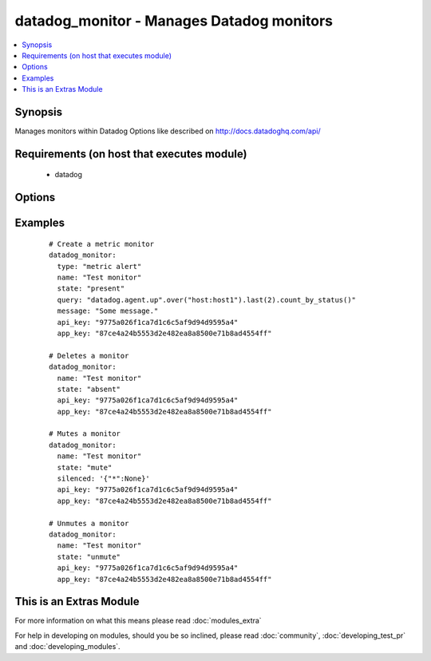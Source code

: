 .. _datadog_monitor:


datadog_monitor - Manages Datadog monitors
++++++++++++++++++++++++++++++++++++++++++

.. versionadded:: 2.0


.. contents::
   :local:
   :depth: 1


Synopsis
--------

Manages monitors within Datadog
Options like described on http://docs.datadoghq.com/api/


Requirements (on host that executes module)
-------------------------------------------

  * datadog


Options
-------

.. raw:: html

    <table border=1 cellpadding=4>
    <tr>
    <th class="head">parameter</th>
    <th class="head">required</th>
    <th class="head">default</th>
    <th class="head">choices</th>
    <th class="head">comments</th>
    </tr>
            <tr>
    <td>api_key<br/><div style="font-size: small;"></div></td>
    <td>yes</td>
    <td></td>
        <td><ul></ul></td>
        <td><div>Your DataDog API key.</div></td></tr>
            <tr>
    <td>app_key<br/><div style="font-size: small;"></div></td>
    <td>yes</td>
    <td></td>
        <td><ul></ul></td>
        <td><div>Your DataDog app key.</div></td></tr>
            <tr>
    <td>escalation_message<br/><div style="font-size: small;"></div></td>
    <td>no</td>
    <td></td>
        <td><ul></ul></td>
        <td><div>A message to include with a re-notification. Supports the '@username' notification we allow elsewhere. Not applicable if renotify_interval is None</div></td></tr>
            <tr>
    <td>message<br/><div style="font-size: small;"></div></td>
    <td>no</td>
    <td></td>
        <td><ul></ul></td>
        <td><div>A message to include with notifications for this monitor. Email notifications can be sent to specific users by using the same '@username' notation as events.</div></td></tr>
            <tr>
    <td>name<br/><div style="font-size: small;"></div></td>
    <td>yes</td>
    <td></td>
        <td><ul></ul></td>
        <td><div>The name of the alert.</div></td></tr>
            <tr>
    <td>no_data_timeframe<br/><div style="font-size: small;"></div></td>
    <td>no</td>
    <td>2x timeframe for metric, 2 minutes for service</td>
        <td><ul></ul></td>
        <td><div>The number of minutes before a monitor will notify when data stops reporting. Must be at least 2x the monitor timeframe for metric alerts or 2 minutes for service checks.</div></td></tr>
            <tr>
    <td>notify_audit<br/><div style="font-size: small;"></div></td>
    <td>no</td>
    <td></td>
        <td><ul></ul></td>
        <td><div>A boolean indicating whether tagged users will be notified on changes to this monitor.</div></td></tr>
            <tr>
    <td>notify_no_data<br/><div style="font-size: small;"></div></td>
    <td>no</td>
    <td></td>
        <td><ul></ul></td>
        <td><div>A boolean indicating whether this monitor will notify when data stops reporting..</div></td></tr>
            <tr>
    <td>query<br/><div style="font-size: small;"></div></td>
    <td>no</td>
    <td></td>
        <td><ul></ul></td>
        <td><div>The monitor query to notify on with syntax varying depending on what type of monitor you are creating.</div></td></tr>
            <tr>
    <td>renotify_interval<br/><div style="font-size: small;"></div></td>
    <td>no</td>
    <td></td>
        <td><ul></ul></td>
        <td><div>The number of minutes after the last notification before a monitor will re-notify on the current status. It will only re-notify if it's not resolved.</div></td></tr>
            <tr>
    <td>silenced<br/><div style="font-size: small;"></div></td>
    <td>no</td>
    <td></td>
        <td><ul></ul></td>
        <td><div>Dictionary of scopes to timestamps or None. Each scope will be muted until the given POSIX timestamp or forever if the value is None. </div></td></tr>
            <tr>
    <td>state<br/><div style="font-size: small;"></div></td>
    <td>yes</td>
    <td></td>
        <td><ul><li>present</li><li>absent</li><li>muted</li><li>unmuted</li></ul></td>
        <td><div>The designated state of the monitor.</div></td></tr>
            <tr>
    <td>thresholds<br/><div style="font-size: small;"></div></td>
    <td>no</td>
    <td>{u'warning': 1, u'ok': 1, u'critical': 1}</td>
        <td><ul></ul></td>
        <td><div>A dictionary of thresholds by status. This option is only available for service checks and metric alerts. Because each of them can have multiple thresholds, we don't define them directly in the query.</div></td></tr>
            <tr>
    <td>timeout_h<br/><div style="font-size: small;"></div></td>
    <td>no</td>
    <td></td>
        <td><ul></ul></td>
        <td><div>The number of hours of the monitor not reporting data before it will automatically resolve from a triggered state.</div></td></tr>
            <tr>
    <td>type<br/><div style="font-size: small;"></div></td>
    <td>no</td>
    <td></td>
        <td><ul><li>metric alert</li><li>service check</li><li>event alert</li></ul></td>
        <td><div>The type of the monitor.</div><div>The 'event alert'is available starting at Ansible 2.1</div></td></tr>
        </table>
    </br>



Examples
--------

 ::

    # Create a metric monitor
    datadog_monitor:
      type: "metric alert"
      name: "Test monitor"
      state: "present"
      query: "datadog.agent.up".over("host:host1").last(2).count_by_status()"
      message: "Some message."
      api_key: "9775a026f1ca7d1c6c5af9d94d9595a4"
      app_key: "87ce4a24b5553d2e482ea8a8500e71b8ad4554ff"
    
    # Deletes a monitor
    datadog_monitor:
      name: "Test monitor"
      state: "absent"
      api_key: "9775a026f1ca7d1c6c5af9d94d9595a4"
      app_key: "87ce4a24b5553d2e482ea8a8500e71b8ad4554ff"
    
    # Mutes a monitor
    datadog_monitor:
      name: "Test monitor"
      state: "mute"
      silenced: '{"*":None}'
      api_key: "9775a026f1ca7d1c6c5af9d94d9595a4"
      app_key: "87ce4a24b5553d2e482ea8a8500e71b8ad4554ff"
    
    # Unmutes a monitor
    datadog_monitor:
      name: "Test monitor"
      state: "unmute"
      api_key: "9775a026f1ca7d1c6c5af9d94d9595a4"
      app_key: "87ce4a24b5553d2e482ea8a8500e71b8ad4554ff"




    
This is an Extras Module
------------------------

For more information on what this means please read :doc:`modules_extra`

    
For help in developing on modules, should you be so inclined, please read :doc:`community`, :doc:`developing_test_pr` and :doc:`developing_modules`.

